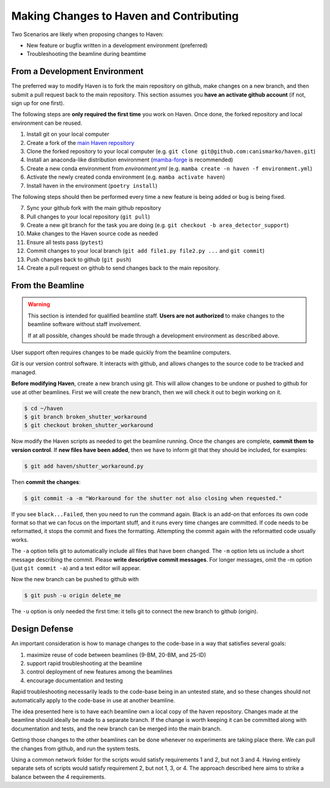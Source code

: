 #########################################
Making Changes to Haven and Contributing
#########################################

Two Scenarios are likely when proposing changes to Haven:

* New feature or bugfix written in a development environment (preferred)
* Troubleshooting the beamline during beamtime

From a Development Environment
==============================

The preferred way to modify Haven is to fork the main repository on
github, make changes on a new branch, and then submit a pull request
back to the main repository. This section assumes you **have an
activate github account** (if not, sign up for one first).

The following steps are **only required the first time** you work on
Haven. Once done, the forked repository and local environment can be
reused.

1. Install git on your local computer
2. Create a fork of the `main Haven repository`_
3. Clone the forked repository to your local computer (e.g. ``git clone git@github.com:canismarko/haven.git``)
4. Install an anaconda-like distribution environment (`mamba-forge`_ is recommended)
5. Create a new conda environment from *environment.yml* (e.g. ``mamba create -n haven -f environment.yml``)
6. Activate the newly created conda environment (e.g. ``mamba activate haven``)
7. Install haven in the environment (``poetry install``)

The following steps should then be performed every time a new feature
is being added or bug is being fixed.

7. Sync your github fork with the main github repository
8. Pull changes to your local repository (``git pull``)
9. Create a new git branch for the task you are doing (e.g. ``git checkout -b area_detector_support``)
10. Make changes to the Haven source code as needed
11. Ensure all tests pass (``pytest``)
12. Commit changes to your local branch (``git add file1.py file2.py ...`` and ``git commit``)
13. Push changes back to github (``git push``)
14. Create a pull request on github to send changes back to the main repository.

.. _mamba-forge: https://mamba.readthedocs.io/en/latest/installation.html
.. _main Haven repository: https://github.com/spc-group/haven

From the Beamline
=================

.. warning::

   This section is intended for qualified beamline staff. **Users are
   not authorized** to make changes to the beamline software without
   staff involvement.

   If at all possible, changes should be made through a development
   environment as described above.

User support often requires changes to be made quickly from the
beamline computers.

*Git* is our version control software. It interacts with github, and
allows changes to the source code to be tracked and managed.

**Before modifying Haven**, create a new branch using git. This will
allow changes to be undone or pushed to github for use at other
beamlines. First we will create the new branch, then we will check it
out to begin working on it.

.. code-block:: console

    $ cd ~/haven
    $ git branch broken_shutter_workaround
    $ git checkout broken_shutter_workaround

Now modify the Haven scripts as needed to get the beamline
running. Once the changes are complete, **commit them to version
control**. If **new files have been added**, then we have to inform
git that they should be included, for examples:

.. code-block:: console

   $ git add haven/shutter_workaround.py

Then **commit the changes**:

.. code-block:: console

    $ git commit -a -m "Workaround for the shutter not also closing when requested."

If you see ``black...Failed``, then you need to run the command
again. Black is an add-on that enforces its own code format so that we
can focus on the important stuff, and it runs every time changes are
committed. If code needs to be reformatted, it stops the commit and
fixes the formatting. Attempting the commit again with the reformatted
code usually works.

The ``-a`` option tells git to automatically include all files that
have been changed. The ``-m`` option lets us include a short message
describing the commit. Please **write descriptive commit
messages**. For longer messages, omit the -m option (just ``git commit
-a``) and a text editor will appear.

Now the new branch can be pushed to github with

.. code-block:: console

    $ git push -u origin delete_me

The ``-u`` option is only needed the first time: it tells git to
connect the new branch to github (origin).

Design Defense
==============

An important consideration is how to manage changes to the code-base
in a way that satisfies several goals:

1. maximize reuse of code between beamlines (9-BM, 20-BM, and 25-ID)
2. support rapid troubleshooting at the beamline
3. control deployment of new features among the beamlines
4. encourage documentation and testing

Rapid troubleshooting necessarily leads to the code-base being in an
untested state, and so these changes should not automatically apply to
the code-base in use at another beamline.

The idea presented here is to have each beamline own a local copy of
the haven repository. Changes made at the beamline should ideally be
made to a separate branch. If the change is worth keeping it can be
committed along with documentation and tests, and the new branch can
be merged into the main branch.

Getting those changes to the other beamlines can be done whenever no
experiments are taking place there. We can pull the changes from
github, and run the system tests.

Using a common network folder for the scripts would satisfy
requirements 1 and 2, but not 3 and 4. Having entirely separate sets
of scripts would satisfy requirement 2, but not 1, 3, or 4. The
approach described here aims to strike a balance between the 4
requirements.
